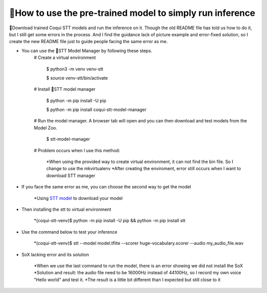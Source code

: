 🐸How to use the pre-trained model to simply run inference
---------------
 

🐸Download trained Coqui STT models and run the inference on it. Though the old README file has told us how to do it, but I still get some errors in the process. And I find the guidance lack of picture example and error-fixed solution, so I create the new README file just to guide people facing the same error as me.


* You can use the 🐸STT Model Manager by following these steps.
      # Create a virtual environment

         $ python3 -m venv venv-stt
         
         $ source venv-stt/bin/activate

      # Install 🐸STT model manager

         $ python -m pip install -U pip
          
         $ python -m pip install coqui-stt-model-manager

      # Run the model manager. A browser tab will open and you can then download and test models from the Model Zoo.

         $ stt-model-manager

      # Problem occurs when I use this method:
      
         *When using the provided way to create virtual environment, it can not find the bin file. So I change to use the mkvirtualenv
         *After creating the enviroment, error still occurs when I want to download STT manager

.. |doc-img| image:: https://github.com/ZhengkunMei/STT/blob/main/images/virtual%20environment.png
   :target: https://github.com/ZhengkunMei/STT/blob/main/images/virtual%20environment.png
   :alt: Documentation

         
.. |covenant-img| image:: https://github.com/ZhengkunMei/STT/blob/main/images/STT%20manager%20(2).png
   :target: https://github.com/ZhengkunMei/STT/blob/main/images/STT%20manager%20(2).png
   :alt: Contributor Covenant


        
|doc-img| |covenant-img| 




* If you face the same error as me, you can choose the second way to get the model

         *Using `STT model <https://coqui.ai/models/>`_ to download your model



* Then installing the stt to virtual environment

         *(coqui-stt-venv)$ python -m pip install -U pip && python -m pip install stt
         
* Use the command below to test your inference

         *(coqui-stt-venv)$ stt --model model.tflite --scorer huge-vocabulary.scorer --audio my_audio_file.wav


* SoX lacking error and its solution

         *When we use the last command to run the model, there is an error showing we did not install the SoX
         *Solution and result: the audio file need to be 16000Hz instead of 44100Hz, so I record my own voice "Hello world" and test it.
         *The result is a little bit different than I expected but still close to it
.. |doc-img| image:: https://github.com/ZhengkunMei/STT/blob/main/images/output.png
   :target: https://github.com/ZhengkunMei/STT/blob/main/images/output.png
   :alt: Documentation        
|doc-img|
